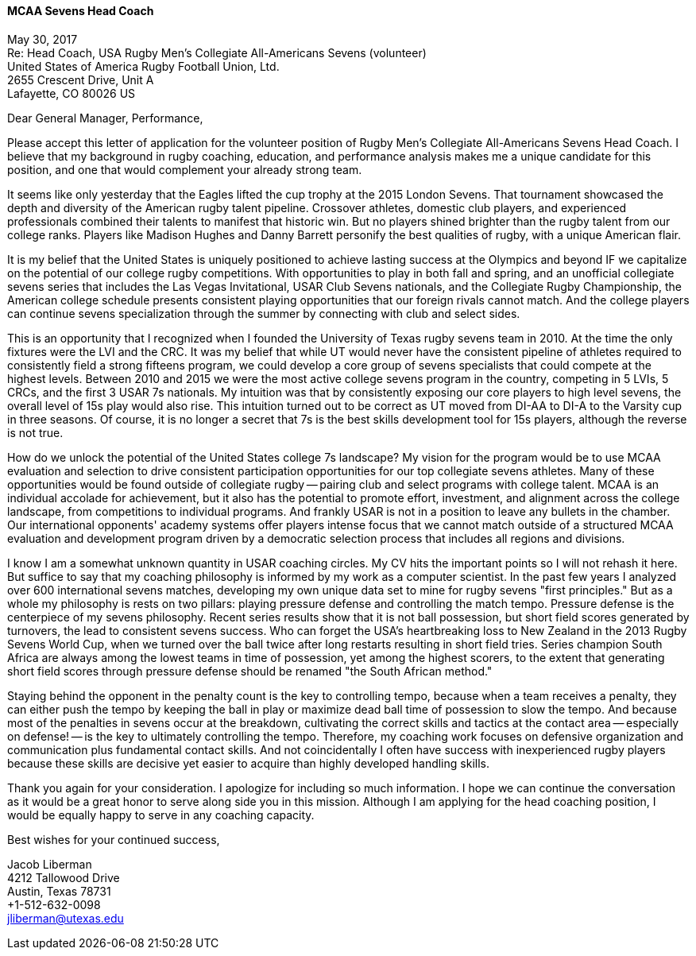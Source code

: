 ==== MCAA Sevens Head Coach  ====
May 30, 2017 +
Re: Head Coach, USA Rugby Men’s Collegiate All-Americans Sevens
(volunteer) +
United States of America Rugby Football Union, Ltd. +
2655 Crescent Drive, Unit A +
Lafayette, CO 80026 US +

Dear General Manager, Performance, +

Please accept this letter of application for the volunteer position of
Rugby Men’s Collegiate All-Americans Sevens Head Coach. I believe that
my background in rugby coaching, education, and performance analysis makes me a
unique candidate for this position, and one that would complement your
already strong team.

It seems like only yesterday that the Eagles lifted the cup trophy at
the 2015 London Sevens. That tournament showcased the
depth and diversity of the American rugby talent pipeline. Crossover
athletes, domestic club players, and experienced professionals
combined their talents to manifest that historic win. But no players
shined brighter than the rugby talent from our college ranks. Players
like Madison Hughes and Danny Barrett personify the best qualities of
rugby, with a unique American flair.

It is my belief that the United States is uniquely positioned to
achieve lasting success at the Olympics and beyond IF we capitalize on
the potential of our college rugby competitions. With
opportunities to play in both fall and spring, and an unofficial
collegiate sevens series that includes the Las Vegas Invitational,
USAR Club Sevens nationals, and the Collegiate Rugby Championship, the
American college schedule presents consistent playing opportunities
that our foreign rivals cannot match. And the college players can
continue sevens specialization through the summer by connecting with
club and select sides.

This is an opportunity that I recognized when I founded the University
of Texas rugby sevens team in 2010. At the time the only fixtures were
the LVI and the CRC. It was my belief that while UT would never
have the consistent pipeline of athletes required to consistently field
a strong fifteens program, we could develop a core group of sevens
specialists that could compete at the highest levels. Between 2010 and
2015 we were the most active college sevens program in the country,
competing in 5 LVIs, 5 CRCs, and the first 3 USAR 7s nationals. My
intuition was that by consistently exposing our core players to high
level sevens, the overall level of 15s play would also rise. This
intuition turned out to be correct as UT moved from DI-AA to DI-A to
the Varsity cup in three seasons. Of course, it is no longer a secret
that 7s is the best skills development tool for 15s players, although
the reverse is not true.

How do we unlock the potential of the United States college 7s
landscape? My vision for the program would be to use MCAA evaluation and
selection to drive consistent participation opportunities for our top collegiate
sevens athletes. Many of these opportunities would be found outside of
collegiate rugby -- pairing club and select programs with college
talent. MCAA is an individual accolade for achievement, but it also has
the potential to promote effort, investment, and alignment across the
college landscape, from competitions to individual programs. And
frankly USAR is not in a position to leave any bullets in the chamber.
Our international opponents' academy systems offer players
intense focus that we cannot match outside of a structured MCAA
evaluation and development program driven by a democratic selection
process that includes all regions and divisions.

I know I am a somewhat unknown quantity in USAR coaching circles. My
CV hits the important points so I will not rehash it here. But suffice
to say that my coaching philosophy is informed by my work as a computer
scientist. In the past few years I analyzed over 600 international
sevens matches, developing my own unique data set to mine
for rugby sevens "first principles." But as a whole my philosophy is
rests on two pillars: playing pressure defense and controlling the
match tempo. Pressure defense is the centerpiece of my sevens
philosophy. Recent series results show that it is not ball possession,
but short field scores generated by turnovers, the lead to consistent
sevens success. Who can forget the USA's heartbreaking loss to New
Zealand in the 2013 Rugby Sevens World Cup, when we turned over
the ball twice after long restarts resulting in short field tries. Series
champion South Africa are always among the lowest teams in time of
possession, yet among the highest scorers, to the extent that
generating short field scores through pressure defense should be
renamed "the South African method."

Staying behind the opponent in the penalty count is the key to controlling
tempo, because when a team receives a penalty, they can either push the
tempo by keeping the ball in play or maximize dead ball
time of possession to slow the tempo. And because most of the penalties
in sevens occur at the breakdown, cultivating the correct skills and
tactics at the contact area -- especially on defense! -- is the key to
ultimately controlling the tempo. Therefore, my coaching work focuses
on defensive organization and communication plus fundamental contact
skills. And not coincidentally I often have success with inexperienced
rugby players because these skills are decisive yet easier to acquire
than highly developed handling skills.

Thank you again for your consideration. I apologize for including so
much information. I hope we can continue the conversation as it would
be a great honor to serve along side you in this mission. Although I
am applying for the head coaching position, I would be equally happy to
serve in any coaching capacity.

Best wishes for your continued success,

Jacob Liberman +
4212 Tallowood Drive +
Austin, Texas 78731 +
+1-512-632-0098 +
jliberman@utexas.edu
